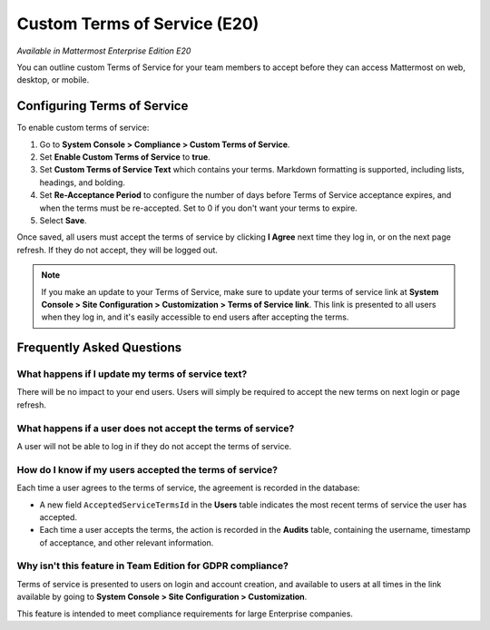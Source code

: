 .. _custom-terms-of-service:

Custom Terms of Service (E20)
=============================

*Available in Mattermost Enterprise Edition E20*

You can outline custom Terms of Service for your team members to accept before they can access Mattermost on web, desktop, or mobile.

Configuring Terms of Service
----------------------------

To enable custom terms of service:

1. Go to **System Console > Compliance > Custom Terms of Service**.
2. Set **Enable Custom Terms of Service** to **true**.
3. Set **Custom Terms of Service Text** which contains your terms. Markdown formatting is supported, including lists, headings, and bolding.
4. Set **Re-Acceptance Period** to configure the number of days before Terms of Service acceptance expires, and when the terms must be re-accepted. Set to 0 if you don't want your terms to expire.
5. Select **Save**.

Once saved, all users must accept the terms of service by clicking **I Agree** next time they log in, or on the next page refresh. If they do not accept, they will be logged out.

.. note::
 
 If you make an update to your Terms of Service, make sure to update your terms of service link at **System Console > Site Configuration > Customization > Terms of Service link**. This link is presented to all users when they log in, and it's easily accessible to end users after accepting the terms.

Frequently Asked Questions
--------------------------

What happens if I update my terms of service text?
~~~~~~~~~~~~~~~~~~~~~~~~~~~~~~~~~~~~~~~~~~~~~~~~~~

There will be no impact to your end users. Users will simply be required to accept the new terms on next login or page refresh.

What happens if a user does not accept the terms of service?
~~~~~~~~~~~~~~~~~~~~~~~~~~~~~~~~~~~~~~~~~~~~~~~~~~~~~~~~~~~~

A user will not be able to log in if they do not accept the terms of service.

How do I know if my users accepted the terms of service?
~~~~~~~~~~~~~~~~~~~~~~~~~~~~~~~~~~~~~~~~~~~~~~~~~~~~~~~~

Each time a user agrees to the terms of service, the agreement is recorded in the database:

- A new field ``AcceptedServiceTermsId`` in the **Users** table indicates the most recent terms of service the user has accepted.
- Each time a user accepts the terms, the action is recorded in the **Audits** table, containing the username, timestamp of acceptance, and other relevant information.

Why isn't this feature in Team Edition for GDPR compliance?
~~~~~~~~~~~~~~~~~~~~~~~~~~~~~~~~~~~~~~~~~~~~~~~~~~~~~~~~~~~

Terms of service is presented to users on login and account creation, and available to users at all times in the link available by going to **System Console > Site Configuration > Customization**.

This feature is intended to meet compliance requirements for large Enterprise companies.
